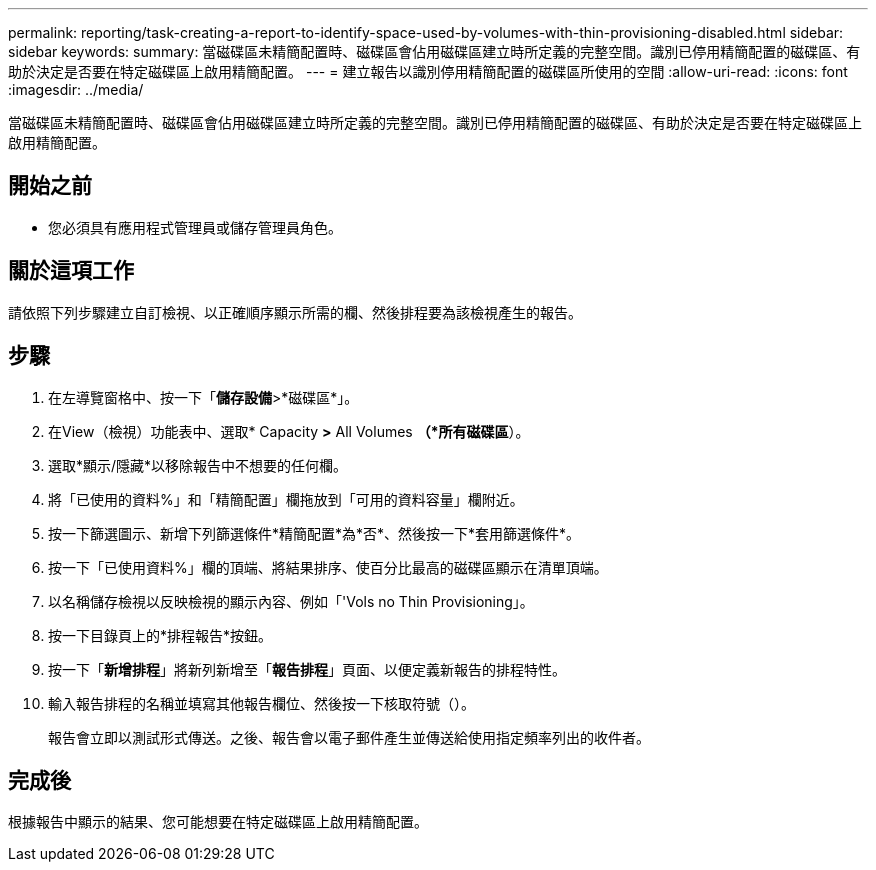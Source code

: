 ---
permalink: reporting/task-creating-a-report-to-identify-space-used-by-volumes-with-thin-provisioning-disabled.html 
sidebar: sidebar 
keywords:  
summary: 當磁碟區未精簡配置時、磁碟區會佔用磁碟區建立時所定義的完整空間。識別已停用精簡配置的磁碟區、有助於決定是否要在特定磁碟區上啟用精簡配置。 
---
= 建立報告以識別停用精簡配置的磁碟區所使用的空間
:allow-uri-read: 
:icons: font
:imagesdir: ../media/


[role="lead"]
當磁碟區未精簡配置時、磁碟區會佔用磁碟區建立時所定義的完整空間。識別已停用精簡配置的磁碟區、有助於決定是否要在特定磁碟區上啟用精簡配置。



== 開始之前

* 您必須具有應用程式管理員或儲存管理員角色。




== 關於這項工作

請依照下列步驟建立自訂檢視、以正確順序顯示所需的欄、然後排程要為該檢視產生的報告。



== 步驟

. 在左導覽窗格中、按一下「*儲存設備*>*磁碟區*」。
. 在View（檢視）功能表中、選取* Capacity *>* All Volumes *（*所有磁碟區*）。
. 選取*顯示/隱藏*以移除報告中不想要的任何欄。
. 將「已使用的資料%」和「精簡配置」欄拖放到「可用的資料容量」欄附近。
. 按一下篩選圖示、新增下列篩選條件*精簡配置*為*否*、然後按一下*套用篩選條件*。
. 按一下「已使用資料%」欄的頂端、將結果排序、使百分比最高的磁碟區顯示在清單頂端。
. 以名稱儲存檢視以反映檢視的顯示內容、例如「'Vols no Thin Provisioning」。
. 按一下目錄頁上的*排程報告*按鈕。
. 按一下「*新增排程*」將新列新增至「*報告排程*」頁面、以便定義新報告的排程特性。
. 輸入報告排程的名稱並填寫其他報告欄位、然後按一下核取符號（image:../media/blue-check.gif[""]）。
+
報告會立即以測試形式傳送。之後、報告會以電子郵件產生並傳送給使用指定頻率列出的收件者。





== 完成後

根據報告中顯示的結果、您可能想要在特定磁碟區上啟用精簡配置。
